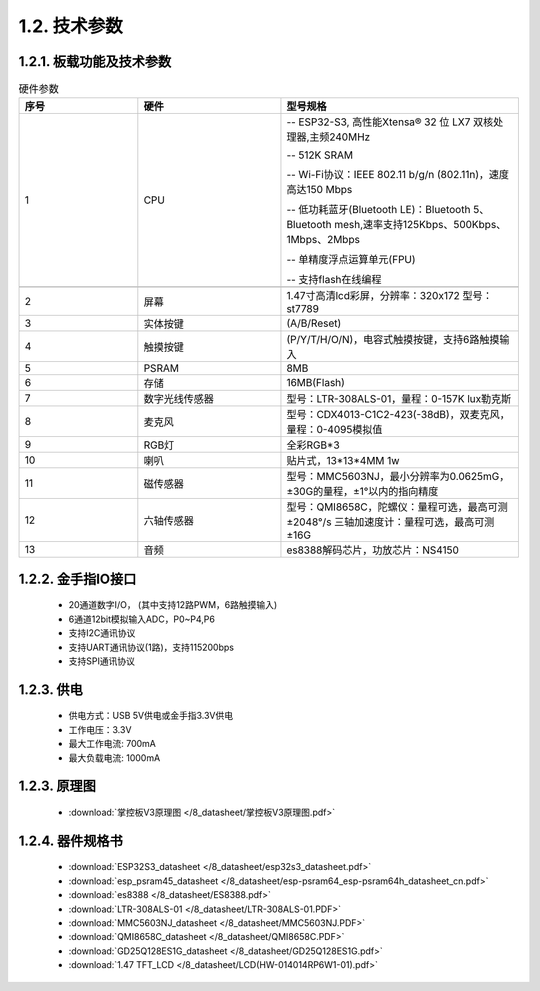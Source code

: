 1.2. 技术参数
==============

1.2.1. 板载功能及技术参数
--------------------------------

.. image:: /_static/image/hardware/板载器件图.png
    :align: center
    :width: 1000

.. csv-table:: 硬件参数
    :header: "序号", "硬件", "型号规格"
    :widths: 5, 6, 10

    "1", "CPU", "-- ESP32-S3, 高性能Xtensa® 32 位 LX7 双核处理器,主频240MHz 
    
    -- 512K SRAM
    
    -- Wi-Fi协议：IEEE 802.11 b/g/n (802.11n)，速度高达150 Mbps

    -- 低功耗蓝牙(Bluetooth LE)：Bluetooth 5、Bluetooth mesh,速率支持125Kbps、500Kbps、1Mbps、2Mbps
    
    -- 单精度浮点运算单元(FPU)

    -- 支持flash在线编程"

    "2", "屏幕", "1.47寸高清lcd彩屏，分辨率：320x172 型号：st7789"
    "3", "实体按键", "(A/B/Reset)"
    "4", "触摸按键", "(P/Y/T/H/O/N)，电容式触摸按键，支持6路触摸输入"
    "5", "PSRAM", "8MB"
    "6", "存储", "16MB(Flash)"
    "7", "数字光线传感器", "型号：LTR-308ALS-01，量程：0-157K lux勒克斯"
    "8", "麦克风","型号：CDX4013-C1C2-423(-38dB)，双麦克风，量程：0-4095模拟值"
    "9", "RGB灯", "全彩RGB*3"
    "10", "喇叭", "贴片式，13*13*4MM 1w" 
    "11", "磁传感器", "型号：MMC5603NJ，最小分辨率为0.0625mG，±30G的量程，±1°以内的指向精度"
    "12", "六轴传感器", "型号：QMI8658C，陀螺仪：量程可选，最高可测±2048°/s 三轴加速度计：量程可选，最高可测±16G"
    "13", "音频", "es8388解码芯片，功放芯片：NS4150"

1.2.2. 金手指IO接口
--------------------------------

  - 20通道数字I/O， (其中支持12路PWM，6路触摸输入) 

  - 6通道12bit模拟输入ADC，P0~P4,P6 

  - 支持I2C通讯协议

  - 支持UART通讯协议(1路)，支持115200bps

  - 支持SPI通讯协议

  
1.2.3. 供电
--------------------------------

  * 供电方式：USB 5V供电或金手指3.3V供电
  * 工作电压：3.3V
  * 最大工作电流: 700mA
  * 最大负载电流: 1000mA

1.2.3. 原理图
--------------------------------

    * :download:`掌控板V3原理图 </8_datasheet/掌控板V3原理图.pdf>`

1.2.4. 器件规格书
--------------------------------

  * :download:`ESP32S3_datasheet </8_datasheet/esp32s3_datasheet.pdf>`

  * :download:`esp_psram45_datasheet </8_datasheet/esp-psram64_esp-psram64h_datasheet_cn.pdf>`

  * :download:`es8388 </8_datasheet/ES8388.pdf>`

  * :download:`LTR-308ALS-01 </8_datasheet/LTR-308ALS-01.PDF>`

  * :download:`MMC5603NJ_datasheet </8_datasheet/MMC5603NJ.PDF>`

  * :download:`QMI8658C_datasheet </8_datasheet/QMI8658C.PDF>`

  * :download:`GD25Q128ES1G_datasheet </8_datasheet/GD25Q128ES1G.pdf>`

  * :download:`1.47 TFT_LCD </8_datasheet/LCD(HW-014014RP6W1-01).pdf>`